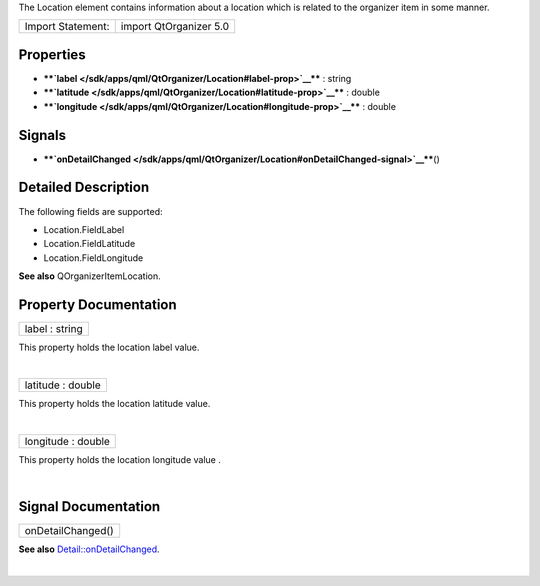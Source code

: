 The Location element contains information about a location which is
related to the organizer item in some manner.

+---------------------+--------------------------+
| Import Statement:   | import QtOrganizer 5.0   |
+---------------------+--------------------------+

Properties
----------

-  ****`label </sdk/apps/qml/QtOrganizer/Location#label-prop>`__**** :
   string
-  ****`latitude </sdk/apps/qml/QtOrganizer/Location#latitude-prop>`__****
   : double
-  ****`longitude </sdk/apps/qml/QtOrganizer/Location#longitude-prop>`__****
   : double

Signals
-------

-  ****`onDetailChanged </sdk/apps/qml/QtOrganizer/Location#onDetailChanged-signal>`__****\ ()

Detailed Description
--------------------

The following fields are supported:

-  Location.FieldLabel
-  Location.FieldLatitude
-  Location.FieldLongitude

**See also** QOrganizerItemLocation.

Property Documentation
----------------------

+--------------------------------------------------------------------------+
|        \ label : string                                                  |
+--------------------------------------------------------------------------+

This property holds the location label value.

| 

+--------------------------------------------------------------------------+
|        \ latitude : double                                               |
+--------------------------------------------------------------------------+

This property holds the location latitude value.

| 

+--------------------------------------------------------------------------+
|        \ longitude : double                                              |
+--------------------------------------------------------------------------+

This property holds the location longitude value .

| 

Signal Documentation
--------------------

+--------------------------------------------------------------------------+
|        \ onDetailChanged()                                               |
+--------------------------------------------------------------------------+

**See also**
`Detail::onDetailChanged </sdk/apps/qml/QtOrganizer/Detail#onDetailChanged-signal>`__.

| 
